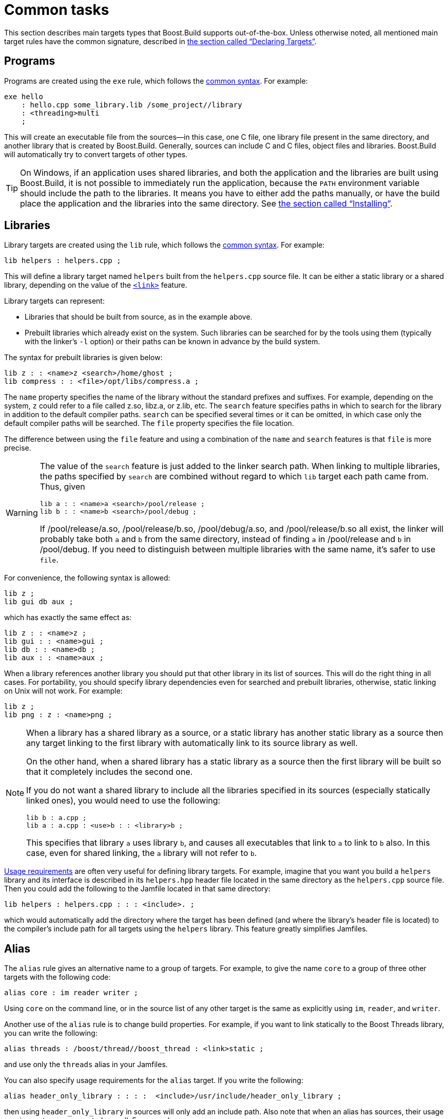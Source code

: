 [[bbv2.tasks]]
= Common tasks

This section describes main targets types that Boost.Build supports
out-of-the-box. Unless otherwise noted, all mentioned main target rules
have the common signature, described in
link:#bbv2.overview.targets[the section called “Declaring Targets”].

[[bbv2.tasks.programs]]
== Programs

Programs are created using the `exe` rule, which follows the
link:#bbv2.main-target-rule-syntax[common syntax]. For example:

[source]
----
exe hello
    : hello.cpp some_library.lib /some_project//library
    : <threading>multi
    ;
----

This will create an executable file from the sources--in this case,
one C++ file, one library file present in the same directory, and
another library that is created by Boost.Build. Generally, sources can
include C and C++ files, object files and libraries. Boost.Build will
automatically try to convert targets of other types.

TIP: On Windows, if an application uses shared libraries, and both the
application and the libraries are built using Boost.Build, it is not
possible to immediately run the application, because the `PATH` environment
variable should include the path to the libraries. It means you have to either
add the paths manually, or have the build place the application and the
libraries into the same directory. See
link:#bbv2.tasks.installing[the section called “Installing”].

[[bbv2.tasks.libraries]]
== Libraries

Library targets are created using the `lib` rule, which follows the
link:#bbv2.main-target-rule-syntax[common syntax]. For example:

[source]
----
lib helpers : helpers.cpp ;
----

This will define a library target named `helpers` built from the
`helpers.cpp` source file. It can be either a static library or a shared
library, depending on the value of the
link:#bbv2.builtin.features.link[`<link>`] feature.

Library targets can represent:

* Libraries that should be built from source, as in the example above.
* Prebuilt libraries which already exist on the system. Such libraries
can be searched for by the tools using them (typically with the linker's
`-l` option) or their paths can be known in advance by the build system.

The syntax for prebuilt libraries is given below:

[source]
----
lib z : : <name>z <search>/home/ghost ;
lib compress : : <file>/opt/libs/compress.a ;
----

The `name` property specifies the name of the library without the
standard prefixes and suffixes. For example, depending on the system,
`z` could refer to a file called z.so, libz.a, or z.lib, etc. The
`search` feature specifies paths in which to search for the library in
addition to the default compiler paths. `search` can be specified
several times or it can be omitted, in which case only the default
compiler paths will be searched. The `file` property specifies the file
location.

The difference between using the `file` feature and using a combination
of the `name` and `search` features is that `file` is more precise.

[WARNING]
====
The value of the `search` feature is just added to the linker search
path. When linking to multiple libraries, the paths specified by
`search` are combined without regard to which `lib` target each path
came from. Thus, given

[source]
----
lib a : : <name>a <search>/pool/release ;
lib b : : <name>b <search>/pool/debug ;
----

If /pool/release/a.so, /pool/release/b.so, /pool/debug/a.so, and
/pool/release/b.so all exist, the linker will probably take both `a` and
`b` from the same directory, instead of finding `a` in /pool/release and
`b` in /pool/debug. If you need to distinguish between multiple
libraries with the same name, it's safer to use `file`.
====

For convenience, the following syntax is allowed:

[source]
----
lib z ;
lib gui db aux ;
----

which has exactly the same effect as:

[source]
----
lib z : : <name>z ;
lib gui : : <name>gui ;
lib db : : <name>db ;
lib aux : : <name>aux ;
----

When a library references another library you should put that other
library in its list of sources. This will do the right thing in all
cases. For portability, you should specify library dependencies even for
searched and prebuilt libraries, otherwise, static linking on Unix will
not work. For example:

[source]
----
lib z ;
lib png : z : <name>png ;
----

[NOTE]
====
When a library has a shared library as a source, or a static library has
another static library as a source then any target linking to the first
library with automatically link to its source library as well.

On the other hand, when a shared library has a static library as a
source then the first library will be built so that it completely
includes the second one.

If you do not want a shared library to include all the libraries
specified in its sources (especially statically linked ones), you would
need to use the following:

[source]
----
lib b : a.cpp ;
lib a : a.cpp : <use>b : : <library>b ;
----

This specifies that library `a` uses library `b`, and causes all
executables that link to `a` to link to `b` also. In this case, even for
shared linking, the `a` library will not refer to `b`.
====

link:#bbv2.overview.targets[Usage requirements] are often very useful
for defining library targets. For example, imagine that you want you
build a `helpers` library and its interface is described in its
`helpers.hpp` header file located in the same directory as the
`helpers.cpp` source file. Then you could add the following to the
Jamfile located in that same directory:

[source]
----
lib helpers : helpers.cpp : : : <include>. ;
----

which would automatically add the directory where the target has been
defined (and where the library's header file is located) to the
compiler's include path for all targets using the `helpers` library.
This feature greatly simplifies Jamfiles.

[[bbv2.tasks.alias]]
== Alias

The `alias` rule gives an alternative name to a group of targets. For
example, to give the name `core` to a group of three other targets with
the following code:

[source]
----
alias core : im reader writer ;
----

Using `core` on the command line, or in the source list of any other
target is the same as explicitly using `im`, `reader`, and `writer`.

Another use of the `alias` rule is to change build properties. For
example, if you want to link statically to the Boost Threads
library, you can write the following:

[source]
----
alias threads : /boost/thread//boost_thread : <link>static ;
----

and use only the `threads` alias in your Jamfiles.

You can also specify usage requirements for the `alias` target. If you
write the following:

[source]
----
alias header_only_library : : : :  <include>/usr/include/header_only_library ;
----

then using `header_only_library` in sources will only add an include
path. Also note that when an alias has sources, their usage requirements
are propagated as well. For example:

[source]
----
lib library1 : library1.cpp : : : <include>/library/include1 ;
lib library2 : library2.cpp : : : <include>/library/include2 ;
alias static_libraries : library1 library2 : <link>static ;
exe main : main.cpp static_libraries ;
----

will compile `main.cpp` with additional includes required for using the
specified static libraries.

[[bbv2.tasks.installing]]
== Installing

This section describes various ways to install built targets and
arbitrary files.

=== Basic install

For installing a built target you should use the `install` rule, which
follows the link:#bbv2.main-target-rule-syntax[common syntax]. For
example:

[source]
----
install dist : hello helpers ;
----

will cause the targets `hello` and `helpers` to be moved to the `dist`
directory, relative to the Jamfile's directory. The directory can be
changed using the `location` property:

[source]
----
install dist : hello helpers : <location>/usr/bin ;
----

While you can achieve the same effect by changing the target name to
`/usr/bin`, using the `location` property is better as it allows you to
use a mnemonic target name.

The `location` property is especially handy when the location is not
fixed, but depends on the build variant or environment variables:

[source]
----
install dist : hello helpers :
    <variant>release:<location>dist/release
    <variant>debug:<location>dist/debug ;
install dist2 : hello helpers : <location>$(DIST) ;
----

See also link:#bbv2.reference.variants.propcond[conditional properties]
and link:#bbv2.faq.envar[environment variables]

=== Installing with all dependencies

Specifying the names of all libraries to install can be boring. The
`install` allows you to specify only the top-level executable targets to
install, and automatically install all dependencies:

[source]
----
install dist : hello :
    <install-dependencies>on <install-type>EXE
    <install-type>LIB
    ;
----

will find all targets that `hello` depends on, and install all of those
which are either executables or libraries. More specifically, for each
target, other targets that were specified as sources or as dependency
properties, will be recursively found. One exception is that targets
referred with the link:#bbv2.builtin.features.use[`use`] feature are not
considered, as that feature is typically used to refer to header-only
libraries. If the set of target types is specified, only targets of that
type will be installed, otherwise, all found target will be installed.

=== Preserving Directory Hierarchy

By default, the `install` rule will strip paths from its sources. So, if
sources include `a/b/c.hpp`, the `a/b` part will be ignored. To make the
`install` rule preserve the directory hierarchy you need to use the
`<install-source-root>` feature to specify the root of the hierarchy you
are installing. Relative paths from that root will be preserved. For
example, if you write:

[source]
----
install headers
    : a/b/c.h
    : <location>/tmp <install-source-root>a
    ;
----

the a file named `/tmp/b/c.h` will be created.

The link:#bbv2.reference.glob-tree[`glob-tree`] rule can be used to find
all files below a given directory, making it easy to install an entire
directory tree.

=== Installing into Several Directories

The link:#bbv2.tasks.alias[`alias`] rule can be used when targets need
to be installed into several directories:

[source]
----
alias install : install-bin install-lib ;
install install-bin : applications : /usr/bin ;
install install-lib : helper : /usr/lib ;
----

Because the `install` rule just copies targets, most free features
footnote:[see the definition of "free" in
link:#bbv2.reference.features.attributes[the section called “Feature Attributes”].]
have no effect when used in requirements of the `install` rule. The only two
that matter are
link:#bbv2.builtin.features.dependency[`dependency`] and, on Unix,
link:#bbv2.builtin.features.dll-path[`dll-path`].

NOTE: (Unix specific) On Unix, executables built using Boost.Build typically
contain the list of paths to all used shared libraries. For installing,
this is not desired, so Boost.Build relinks the executable with an empty
list of paths. You can also specify additional paths for installed
executables using the `dll-path` feature.

[[bbv2.builtins.testing]]
== Testing

Boost.Build has convenient support for running unit tests. The simplest
way is the `unit-test` rule, which follows the
link:#bbv2.main-target-rule-syntax[common syntax]. For example:

[source]
----
unit-test helpers_test : helpers_test.cpp helpers ;
----

The `unit-test` rule behaves like the link:#bbv2.tasks.programs[exe]
rule, but after the executable is created it is also run. If the
executable returns an error code, the build system will also return an
error and will try running the executable on the next invocation until
it runs successfully. This behaviour ensures that you can not miss a
unit test failure.

There are few specialized testing rules, listed below:

[source]
----
rule compile ( sources : requirements * : target-name ? )
rule compile-fail ( sources : requirements * : target-name ? )
rule link ( sources + : requirements * : target-name ? )
rule link-fail ( sources + : requirements * : target-name ? )
----

They are given a list of sources and requirements. If the target name is
not provided, the name of the first source file is used instead. The
`compile*` tests try to compile the passed source. The `link*` rules try
to compile and link an application from all the passed sources. The
`compile` and `link` rules expect that compilation/linking succeeds. The
`compile-fail` and `link-fail` rules expect that the
compilation/linking fails.

There are two specialized rules for running executables, which are more
powerful than the `unit-test` rule. The `run` rule has the following
signature:

[source]
----
rule run ( sources + : args * : input-files * : requirements * : target-name ?
    : default-build * )
----

The rule builds application from the provided sources and runs it,
passing `args` and `input-files` as command-line arguments. The `args`
parameter is passed verbatim and the values of the `input-files`
parameter are treated as paths relative to containing Jamfile, and are
adjusted if `b2` is invoked from a different directory. The `run-fail`
rule is identical to the `run` rule, except that it expects that the run
fails.

All rules described in this section, if executed successfully, create a
special manifest file to indicate that the test passed. For the
`unit-test` rule the files is named `target-name.passed` and for the other
rules it is called `target-name.test`. The `run*` rules also capture all
output from the program, and store it in a file named `target-name.output`.

If the `preserve-test-targets` feature has the
value `off`, then `run` and the `run-fail` rules will remove the
executable after running it. This somewhat decreases disk space
requirements for continuous testing environments. The default value of
`preserve-test-targets` feature is `on`.

It is possible to print the list of all test targets (except for
`unit-test`) declared in your project, by passing the `--dump-tests`
command-line option. The output will consist of lines of the form:

[source]
----
boost-test(test-type) path : sources
----

It is possible to process the list of tests, Boost.Build output and the
presence/absence of the `*.test` files created when test passes into
human-readable status table of tests. Such processing utilities are not
included in Boost.Build.

The following features adjust behaviour of the testing metatargets.

`testing.arg`::

Defines an argument to be passed to the target when it is executed
before the list of input files.
+
[source]
----
unit-test helpers_test
    : helpers_test.cpp helpers
    : <testing.arg>"--foo bar"
    ;
----

`testing.input-file`::

Specifies a file to be passed to the executable on the command line
after the arguments. All files must be specified in alphabetical order
due to constraints in the current implementation.

`testing.launcher`::

By default, the executable is run directly. Sometimes, it is desirable
to run the executable using some helper command. You should use this
property to specify the name of the helper command. For example, if
you write:
+
[source]
----
unit-test helpers_test
    : helpers_test.cpp helpers
    : <testing.launcher>valgrind
    ;
----
+
The command used to run the executable will be:
+
[source,shell]
----
valgrind bin/$toolset/debug/helpers_test
----

`test-info`::

A description of the test. This is displayed as part of the
`--dump-tests` command-line option.

[[bbv2.builtins.raw]]
== Custom commands

For most main target rules, Boost.Build automatically figures out the
commands to run. When you want to use new file types or support new
tools, one approach is to extend Boost.Build to support them smoothly,
as documented in link:#bbv2.extender[Extender Manual]. However, if the new
tool is only used in a single place, it might be easier just to specify the
commands to run explicitly.

Three main target rules can be used for that. The `make` rule allows you to
construct a single file from any number of source file, by running a command
you specify. The `notfile` rule allows you to run an arbitrary command,
without creating any files. And finally, the `generate` rule allows you to
describe a transformation using Boost.Build's virtual targets. This is
higher-level than the file names that the `make` rule operates with and
allows you to create more than one target, create differently named targets
depending on properties, or use more than one tool.

The `make` rule is used when you want to create one file from a number
of sources using some specific command. The `notfile` is used to
unconditionally run a command.

Suppose you want to create the file `file.out` from the file `file.in`
by running the command `in2out`. Here is how you would do this in Boost.Build:

[source]
----
make file.out : file.in : @in2out ;
actions in2out
{
    in2out $(<) $(>)
}
----

If you run `b2` and `file.out` does not exist, Boost.Build will run the
`in2out` command to create that file. For more details on specifying
actions, see
link:#bbv2.overview.jam_language.actions[the section called “Boost.Jam Language”].

It could be that you just want to run some command unconditionally, and
that command does not create any specific files. For that you can use
the `notfile` rule. For example:

[source]
----
notfile echo_something : @echo ;
actions echo
{
    echo "something"
}
----

The only difference from the `make` rule is that the name of the target
is not considered a name of a file, so Boost.Build will unconditionally
run the action.

The `generate` rule is used when you want to express transformations
using Boost.Build's virtual targets, as opposed to just filenames. The
`generate` rule has the standard main target rule signature, but you are
required to specify the `generating-rule` property. The value of the
property should be in the form `@_rule-name_`, the named rule should have the
following signature:

[source]
----
rule generating-rule ( project name : property-set : sources * )
----

and will be called with an instance of the `project-target` class, the
name of the main target, an instance of the `property-set` class
containing build properties, and the list of instances of the
`virtual-target` class corresponding to sources. The rule must return a
list of `virtual-target` instances. The interface of the
`virtual-target` class can be learned by looking at the
`build/virtual-target.jam` file. The `generate` example contained in the
Boost.Build distribution illustrates how the `generate` rule can be
used.

[[bbv2.reference.precompiled_headers]]
== Precompiled Headers

Precompiled headers is a mechanism to speed up compilation by creating a
partially processed version of some header files, and then using that
version during compilations rather then repeatedly parsing the original
headers. Boost.Build supports precompiled headers with gcc and msvc
toolsets.

To use precompiled headers, follow the following steps:

1. Create a header that includes headers used by your project that you
want precompiled. It is better to include only headers that are
sufficiently stable -- like headers from the compiler and external
libraries. Please wrap the header in `#ifdef BOOST_BUILD_PCH_ENABLED`, so
that the potentially expensive inclusion of headers is not done when PCH is
not enabled. Include the new header at the top of your source files.

2. Declare a new Boost.Build target for the precompiled header and add
that precompiled header to the sources of the target whose compilation
you want to speed up:
+
....
cpp-pch pch : pch.hpp ;
exe main : main.cpp pch ;
....
+
You can use the `c-pch` rule if you want to use the precompiled header
in C programs.

The `pch` example in Boost.Build distribution can be used as reference.

Please note the following:

* The inclusion of the precompiled header must be the first thing in a
source file, before any code or preprocessor directives.
* The build properties used to compile the source files and the
precompiled header must be the same. Consider using project requirements
to assure this.
* Precompiled headers must be used purely as a way to improve
compilation time, not to save the number of `#include` statements. If a
source file needs to include some header, explicitly include it in the
source file, even if the same header is included from the precompiled
header. This makes sure that your project will build even if precompiled
headers are not supported.
* On the gcc compiler, the name of the header being precompiled must be
equal to the name of the `cpp-pch` target. This is a gcc requirement.
* Prior to version 4.2, the gcc compiler did not allow anonymous
namespaces in precompiled headers, which limits their utility. See the
http://gcc.gnu.org/bugzilla/show_bug.cgi?id=29085[bug report] for
details.

[[bbv2.reference.generated_headers]]
== Generated headers

Usually, Boost.Build handles implicit dependendies completely
automatically. For example, for C++ files, all `#include` statements are
found and handled. The only aspect where user help might be needed is
implicit dependency on generated files.

By default, Boost.Build handles such dependencies within one main
target. For example, assume that main target "app" has two sources,
"app.cpp" and "parser.y". The latter source is converted into "parser.c"
and "parser.h". Then, if "app.cpp" includes "parser.h", Boost.Build will
detect this dependency. Moreover, since "parser.h" will be generated
into a build directory, the path to that directory will automatically be
added to the include path.

Making this mechanism work across main target boundaries is possible,
but imposes certain overhead. For that reason, if there is implicit
dependency on files from other main targets, the `<implicit-dependency>`
feature must be used, for example:

[source]
----
lib parser : parser.y ;
exe app : app.cpp : <implicit-dependency>parser ;
----

The above example tells the build system that when scanning all sources
of "app" for implicit-dependencies, it should consider targets from
"parser" as potential dependencies.

[[bbv2.tasks.crosscompile]]
== Cross-compilation

Boost.Build supports cross compilation with the gcc and msvc toolsets.

When using gcc, you first need to specify your cross compiler in
`user-config.jam` (see
link:#bbv2.overview.configuration[the section called “Configuration”]), for
example:

[source]
----
using gcc : arm : arm-none-linux-gnueabi-g++ ;
----

After that, if the host and target os are the same, for example Linux,
you can just request that this compiler version be used:

[source,shell]
----
b2 toolset=gcc-arm
----

If you want to target a different operating system from the host, you
need to additionally specify the value for the `target-os` feature, for
example:

[source,bat]
----
# On windows box
b2 toolset=gcc-arm target-os=linux
# On Linux box
b2 toolset=gcc-mingw target-os=windows
----

For the complete list of allowed opeating system names, please see the
documentation for link:#bbv2.builtin.features.target-os[target-os
feature].

When using the msvc compiler, it's only possible to cross-compile to a
64-bit system on a 32-bit host. Please see
link:#bbv2.reference.tools.compiler.msvc.64[the section called “64-bit support”]
for details.

[[bbv2.tasks.packagemanagers]]
== Package Managers

Boost.Build support automatic, or manual, loading of generated build files
from package managers. For example using the Conan package manager which
generates `conanbuildinfo.jam` files B2 will load that files automatically
when it loads the project at the same location. The included file can
define targets and other project declarations in the context of the
project it's being loaded into. Control over what package manager file
is loaded can be controlled with (in order of priority):

* With the `use-packages` rule.
* Command line argument `--use-package-manager=X`.
* Environment variable `PACKAGE_MANAGER_BUILD_INFO`.
* Built-in detection of the file. Currently this includes: "conan".

**`use-packages` rule:**

[source]
----
rule use-packages ( name-or-glob-pattern ? )
----

The `use-packages` rule allows one to specify in the projects themselves kind
of package definitions to use either as the ones for a built-in package
manager support. For example:

[source]
----
use-packages conan ;
----

Or to specify a `glob` pattern to find the file with the definitions. For
instance:

[source]
----
use-packages "packages.jam" ;
----

**`--use-package-manager` command line option:**

The `--use-package-manager=NAME` command line option allows one to
non-intrusively specify per invocation which of the built-in package manager
types to use.

**`PACKAGE_MANAGER_BUILD_INFO` variable:**

The `PACKAGE_MANAGER_BUILD_INFO` variable, which is taken from the environment
or defined with the `-sX=Y` option, specifies a `glob` pattern to use to find
the package definitions.

**Built-in detection:**

There are a number of built-in `glob` patterns to support popular package
managers. Currently the supported ones are:

* Conan (`conan`): currently supports the
  link:https://bintray.com/bfgroup/public-conan/b2gen%3Abfgroup[`b2gen`]
  generator.
